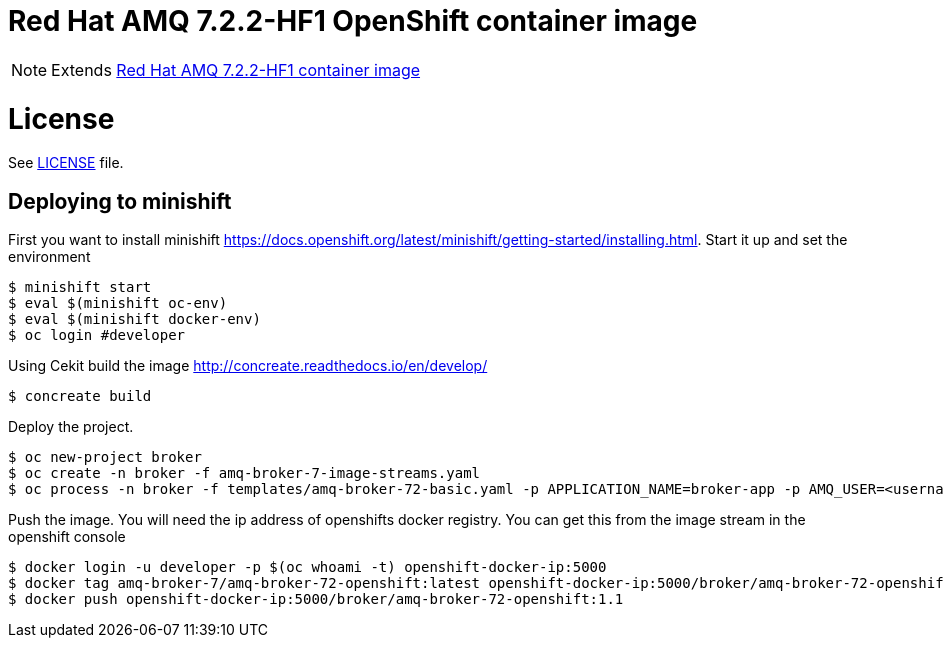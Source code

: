 # Red Hat AMQ 7.2.2-HF1 OpenShift container image

NOTE: Extends link:https://github.com/jboss-container-images/jboss-amq-7-image[Red Hat AMQ 7.2.2-HF1 container image]

# License

See link:LICENSE[LICENSE] file.

## Deploying to minishift

First you want to install minishift https://docs.openshift.org/latest/minishift/getting-started/installing.html.  Start it up and set the environment
```
$ minishift start
$ eval $(minishift oc-env)
$ eval $(minishift docker-env)
$ oc login #developer
```
Using Cekit build the image http://concreate.readthedocs.io/en/develop/
```
$ concreate build
```
Deploy the project. 
```
$ oc new-project broker
$ oc create -n broker -f amq-broker-7-image-streams.yaml
$ oc process -n broker -f templates/amq-broker-72-basic.yaml -p APPLICATION_NAME=broker-app -p AMQ_USER=<username> -p AMQ_PASSWORD=<amqpassword>  | oc create -n broker -f -
```
Push the image.  You will need the ip address of openshifts docker registry.  You can get this from the image stream in the openshift console
```
$ docker login -u developer -p $(oc whoami -t) openshift-docker-ip:5000
$ docker tag amq-broker-7/amq-broker-72-openshift:latest openshift-docker-ip:5000/broker/amq-broker-72-openshift:1.1
$ docker push openshift-docker-ip:5000/broker/amq-broker-72-openshift:1.1
```
